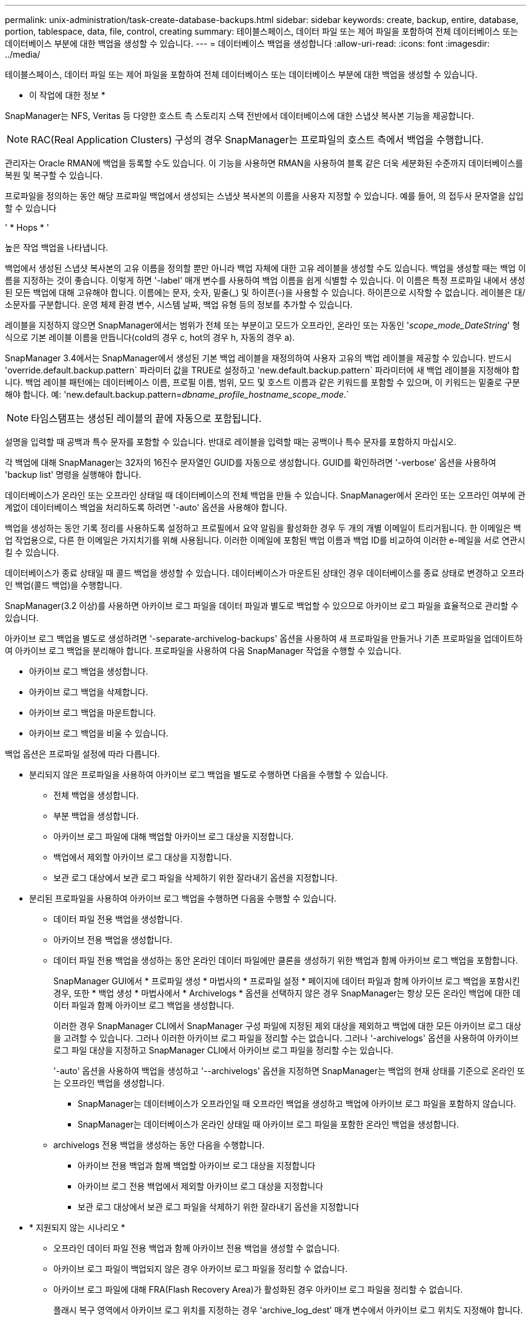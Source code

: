 ---
permalink: unix-administration/task-create-database-backups.html 
sidebar: sidebar 
keywords: create, backup, entire, database, portion, tablespace, data, file, control, creating 
summary: 테이블스페이스, 데이터 파일 또는 제어 파일을 포함하여 전체 데이터베이스 또는 데이터베이스 부분에 대한 백업을 생성할 수 있습니다. 
---
= 데이터베이스 백업을 생성합니다
:allow-uri-read: 
:icons: font
:imagesdir: ../media/


[role="lead"]
테이블스페이스, 데이터 파일 또는 제어 파일을 포함하여 전체 데이터베이스 또는 데이터베이스 부분에 대한 백업을 생성할 수 있습니다.

* 이 작업에 대한 정보 *

SnapManager는 NFS, Veritas 등 다양한 호스트 측 스토리지 스택 전반에서 데이터베이스에 대한 스냅샷 복사본 기능을 제공합니다.


NOTE: RAC(Real Application Clusters) 구성의 경우 SnapManager는 프로파일의 호스트 측에서 백업을 수행합니다.

관리자는 Oracle RMAN에 백업을 등록할 수도 있습니다. 이 기능을 사용하면 RMAN을 사용하여 블록 같은 더욱 세분화된 수준까지 데이터베이스를 복원 및 복구할 수 있습니다.

프로파일을 정의하는 동안 해당 프로파일 백업에서 생성되는 스냅샷 복사본의 이름을 사용자 지정할 수 있습니다. 예를 들어, 의 접두사 문자열을 삽입할 수 있습니다

' * Hops * '

높은 작업 백업을 나타냅니다.

백업에서 생성된 스냅샷 복사본의 고유 이름을 정의할 뿐만 아니라 백업 자체에 대한 고유 레이블을 생성할 수도 있습니다. 백업을 생성할 때는 백업 이름을 지정하는 것이 좋습니다. 이렇게 하면 '-label' 매개 변수를 사용하여 백업 이름을 쉽게 식별할 수 있습니다. 이 이름은 특정 프로파일 내에서 생성된 모든 백업에 대해 고유해야 합니다. 이름에는 문자, 숫자, 밑줄(_) 및 하이픈(-)을 사용할 수 있습니다. 하이픈으로 시작할 수 없습니다. 레이블은 대/소문자를 구분합니다. 운영 체제 환경 변수, 시스템 날짜, 백업 유형 등의 정보를 추가할 수 있습니다.

레이블을 지정하지 않으면 SnapManager에서는 범위가 전체 또는 부분이고 모드가 오프라인, 온라인 또는 자동인 '_scope_mode_DateString_' 형식으로 기본 레이블 이름을 만듭니다(cold의 경우 c, hot의 경우 h, 자동의 경우 a).

SnapManager 3.4에서는 SnapManager에서 생성된 기본 백업 레이블을 재정의하여 사용자 고유의 백업 레이블을 제공할 수 있습니다. 반드시 'override.default.backup.pattern` 파라미터 값을 TRUE로 설정하고 'new.default.backup.pattern` 파라미터에 새 백업 레이블을 지정해야 합니다. 백업 레이블 패턴에는 데이터베이스 이름, 프로필 이름, 범위, 모드 및 호스트 이름과 같은 키워드를 포함할 수 있으며, 이 키워드는 밑줄로 구분해야 합니다. 예: 'new.default.backup.pattern=_dbname_profile_hostname_scope_mode_.`


NOTE: 타임스탬프는 생성된 레이블의 끝에 자동으로 포함됩니다.

설명을 입력할 때 공백과 특수 문자를 포함할 수 있습니다. 반대로 레이블을 입력할 때는 공백이나 특수 문자를 포함하지 마십시오.

각 백업에 대해 SnapManager는 32자의 16진수 문자열인 GUID를 자동으로 생성합니다. GUID를 확인하려면 '-verbose' 옵션을 사용하여 'backup list' 명령을 실행해야 합니다.

데이터베이스가 온라인 또는 오프라인 상태일 때 데이터베이스의 전체 백업을 만들 수 있습니다. SnapManager에서 온라인 또는 오프라인 여부에 관계없이 데이터베이스 백업을 처리하도록 하려면 '-auto' 옵션을 사용해야 합니다.

백업을 생성하는 동안 기록 정리를 사용하도록 설정하고 프로필에서 요약 알림을 활성화한 경우 두 개의 개별 이메일이 트리거됩니다. 한 이메일은 백업 작업용으로, 다른 한 이메일은 가지치기를 위해 사용됩니다. 이러한 이메일에 포함된 백업 이름과 백업 ID를 비교하여 이러한 e-메일을 서로 연관시킬 수 있습니다.

데이터베이스가 종료 상태일 때 콜드 백업을 생성할 수 있습니다. 데이터베이스가 마운트된 상태인 경우 데이터베이스를 종료 상태로 변경하고 오프라인 백업(콜드 백업)을 수행합니다.

SnapManager(3.2 이상)를 사용하면 아카이브 로그 파일을 데이터 파일과 별도로 백업할 수 있으므로 아카이브 로그 파일을 효율적으로 관리할 수 있습니다.

아카이브 로그 백업을 별도로 생성하려면 '-separate-archivelog-backups' 옵션을 사용하여 새 프로파일을 만들거나 기존 프로파일을 업데이트하여 아카이브 로그 백업을 분리해야 합니다. 프로파일을 사용하여 다음 SnapManager 작업을 수행할 수 있습니다.

* 아카이브 로그 백업을 생성합니다.
* 아카이브 로그 백업을 삭제합니다.
* 아카이브 로그 백업을 마운트합니다.
* 아카이브 로그 백업을 비울 수 있습니다.


백업 옵션은 프로파일 설정에 따라 다릅니다.

* 분리되지 않은 프로파일을 사용하여 아카이브 로그 백업을 별도로 수행하면 다음을 수행할 수 있습니다.
+
** 전체 백업을 생성합니다.
** 부분 백업을 생성합니다.
** 아카이브 로그 파일에 대해 백업할 아카이브 로그 대상을 지정합니다.
** 백업에서 제외할 아카이브 로그 대상을 지정합니다.
** 보관 로그 대상에서 보관 로그 파일을 삭제하기 위한 잘라내기 옵션을 지정합니다.


* 분리된 프로파일을 사용하여 아카이브 로그 백업을 수행하면 다음을 수행할 수 있습니다.
+
** 데이터 파일 전용 백업을 생성합니다.
** 아카이브 전용 백업을 생성합니다.
** 데이터 파일 전용 백업을 생성하는 동안 온라인 데이터 파일에만 클론을 생성하기 위한 백업과 함께 아카이브 로그 백업을 포함합니다.
+
SnapManager GUI에서 * 프로파일 생성 * 마법사의 * 프로파일 설정 * 페이지에 데이터 파일과 함께 아카이브 로그 백업을 포함시킨 경우, 또한 * 백업 생성 * 마법사에서 * Archivelogs * 옵션을 선택하지 않은 경우 SnapManager는 항상 모든 온라인 백업에 대한 데이터 파일과 함께 아카이브 로그 백업을 생성합니다.

+
이러한 경우 SnapManager CLI에서 SnapManager 구성 파일에 지정된 제외 대상을 제외하고 백업에 대한 모든 아카이브 로그 대상을 고려할 수 있습니다. 그러나 이러한 아카이브 로그 파일을 정리할 수는 없습니다. 그러나 '-archivelogs' 옵션을 사용하여 아카이브 로그 파일 대상을 지정하고 SnapManager CLI에서 아카이브 로그 파일을 정리할 수는 있습니다.

+
'-auto' 옵션을 사용하여 백업을 생성하고 '--archivelogs' 옵션을 지정하면 SnapManager는 백업의 현재 상태를 기준으로 온라인 또는 오프라인 백업을 생성합니다.

+
*** SnapManager는 데이터베이스가 오프라인일 때 오프라인 백업을 생성하고 백업에 아카이브 로그 파일을 포함하지 않습니다.
*** SnapManager는 데이터베이스가 온라인 상태일 때 아카이브 로그 파일을 포함한 온라인 백업을 생성합니다.


** archivelogs 전용 백업을 생성하는 동안 다음을 수행합니다.
+
*** 아카이브 전용 백업과 함께 백업할 아카이브 로그 대상을 지정합니다
*** 아카이브 로그 전용 백업에서 제외할 아카이브 로그 대상을 지정합니다
*** 보관 로그 대상에서 보관 로그 파일을 삭제하기 위한 잘라내기 옵션을 지정합니다




* * 지원되지 않는 시나리오 *
+
** 오프라인 데이터 파일 전용 백업과 함께 아카이브 전용 백업을 생성할 수 없습니다.
** 아카이브 로그 파일이 백업되지 않은 경우 아카이브 로그 파일을 정리할 수 없습니다.
** 아카이브 로그 파일에 대해 FRA(Flash Recovery Area)가 활성화된 경우 아카이브 로그 파일을 정리할 수 없습니다.
+
플래시 복구 영역에서 아카이브 로그 위치를 지정하는 경우 'archive_log_dest' 매개 변수에서 아카이브 로그 위치도 지정해야 합니다.





포함된 아카이브 로그 백업을 사용하여 온라인 데이터 파일 백업에 대한 레이블을 지정하면 데이터 파일 백업에 레이블이 적용되고 아카이브 로그 백업에 '(_logs)'가 접미사로 추가됩니다. 이 접미사는 SnapManager 구성 파일에서 'suffix.backup.label.with.logs' 매개 변수를 변경하여 구성할 수 있습니다.

예를 들어, 값을 'suffix.backup.label.with.logs=arc'로 지정하여 _logs 기본값을 '_arc'로 변경할 수 있습니다.

백업에 포함할 아카이브 로그 대상을 지정하지 않은 경우 SnapManager는 데이터베이스에 구성된 모든 아카이브 로그 대상을 포함합니다.

대상 중 하나에 아카이브 로그 파일이 없는 경우 SnapManager는 이러한 파일이 다른 아카이브 로그 대상에서 사용 가능할 경우에도 누락된 아카이브 로그 파일 전에 생성된 모든 아카이브 로그 파일을 건너뜁니다.

아카이브 로그 백업을 생성하는 동안 백업에 포함할 아카이브 로그 파일 대상을 지정해야 하며, 아카이브 로그 파일을 항상 백업에서 누락된 파일 외에 포함하도록 구성 매개 변수를 설정할 수 있습니다.


NOTE: 기본적으로 이 구성 매개 변수는 누락된 파일 외에 모든 아카이브 로그 파일을 포함하도록 ' * TRUE * '로 설정됩니다. 아카이브 로그 잘라내기 스크립트를 사용하거나 아카이브 로그 대상에서 아카이브 로그 파일을 수동으로 삭제하는 경우 이 매개 변수를 사용하지 않도록 설정하면 SnapManager에서 아카이브 로그 파일을 건너뛰고 백업을 계속 진행할 수 있습니다.

SnapManager는 아카이브 로그 백업에 대해 다음 SnapManager 작업을 지원하지 않습니다.

* 아카이브 로그 백업의 클론을 생성합니다
* 아카이브 로그 백업을 복원합니다
* 아카이브 로그 백업을 확인합니다


SnapManager는 또한 플래시 복구 영역 대상에서 아카이브 로그 파일 백업을 지원합니다.

. 다음 명령을 입력합니다.
+
``smssap backup create-profile_name_{[-full{-online|-offline|-auto}[-retain {-hourly|-daily|-weekly|-monthly|-limited}][-verify]|[-data[- files_[_files_[_files_]]]|[-tablespaces_[_- tablespaces_- weekly_offline_date-offline_date-offline}] autonline-date-date-date-date-date-date-online]] 자동 보존 [-archivelogs [-label_label_] [-comment_comment_comment_] [-snapvaultlabel_snapvault_label_ label_] [-protect|-protectnow | -destpath1 [,[_path2_]] [-exclude-dest_dest_pathop_days] vunes [cn_cunnil.days] v.{cn_cn_monays]{HH_monthunnil_monthunes]{cn_monays]{cunes_monthunnil.days]{cunes_unes_unes]{cn|cunes_uncomes_monays]{HH_unn

+
[cols="1a,3a"]
|===
| 원하는 작업 | 그러면... 


 a| 
* SnapManager_cDOT_Vault_protection policy * 를 사용하여 보조 스토리지에 백업을 생성합니다
 a| 
'-snapvaultlabel'을 지정합니다.

SnapVault 관계를 값으로 설정하는 동안 SnapMirror 정책 규칙에 지정된 SnapMirror 레이블을 제공해야 합니다.



 a| 
* SnapManager가 온라인 또는 오프라인 상태 중 어느 것을 처리할 수 있도록 허용하기보다는 온라인 또는 오프라인 데이터베이스의 백업을 수행할지 여부를 지정합니다
 a| 
오프라인 데이터베이스의 백업을 하려면 -offline을 지정합니다.

온라인 데이터베이스의 백업을 하려면 -online을 지정합니다.

이 옵션을 사용하면 '-auto' 옵션을 사용할 수 없습니다.



 a| 
* 온라인 또는 오프라인 여부에 관계없이 SnapManager에서 데이터베이스 백업을 처리하도록 할지 여부를 지정합니다. *
 a| 
'-auto' 옵션을 지정합니다. 이 옵션을 사용하면 '--offline' 또는 '-online' 옵션을 사용할 수 없습니다.



 a| 
* 특정 파일의 부분 백업을 수행할지 여부를 지정합니다 *
 a| 
'-data-files' 옵션을 지정한 다음 쉼표로 구분된 '_files_'를 나열합니다. 예를 들어 옵션 뒤에 파일 이름을 F1, F2, f3으로 나열합니다.

UNIX에서 부분 데이터 파일 백업을 생성하는 예

[listing]
----
smsap backup create -profile nosep -data -files /user/user.dbf -online
-label partial_datafile_backup -verbose
----


 a| 
* 특정 테이블스페이스의 부분 백업을 수행할지 여부를 지정합니다 *
 a| 
'-data-tablespaces' 옵션을 지정한 다음 쉼표로 구분된 '_tablespaces_'를 나열합니다. 예를 들어 ts1, TS2, TS3를 옵션 뒤에 사용합니다.

SnapManager는 읽기 전용 테이블스페이스의 백업을 지원합니다. 백업을 생성하는 동안 SnapManager는 읽기 전용 테이블 공간을 읽기-쓰기로 변경합니다. 백업을 생성한 후 테이블스페이스가 읽기 전용으로 변경됩니다.

부분 테이블스페이스 백업을 생성하는 예

[listing]
----
smsap backup create -profile nosep -data -tablespaces tb2 -online -label partial_tablespace_bkup -verbose
----


 a| 
* 각 백업에 대해 고유한 레이블을 생성할 것인지 여부를 full_hot_mybackup_label * 형식으로 지정합니다
 a| 
Linux의 경우 다음 예를 입력할 수 있습니다.

[listing]
----
smsap backup create -profile targetdb1_prof1
-label full_hot_my_backup_label -online -full  -verbose
----


 a| 
* 데이터 파일과 별도로 아카이브 로그 파일의 백업을 생성할지 여부를 지정합니다 *
 a| 
다음 옵션 및 변수를 지정합니다.

** '-archivelogs'는 아카이브 로그 파일의 백업을 만듭니다.
** '-backup-dest'는 백업할 아카이브 로그 파일 대상을 지정합니다.
** '-exclude-dest'는 제외할 보관 로그 대상을 지정합니다.
** '-label'은 아카이브 로그 파일 백업의 레이블을 지정합니다.
** '-Protect'는 아카이브 로그 백업을 보호합니다.



NOTE: '-backup-dest' 옵션이나 '-exclude-dest' 옵션을 제공해야 합니다.

이 두 옵션을 백업과 함께 제공하면 "백업 옵션을 잘못 지정했습니다."라는 오류 메시지가 표시됩니다. backup-dest, exclude-dest 중 하나를 지정합니다

UNIX에서 아카이브 로그 파일 백업을 별도로 생성하는 예

[listing]
----
smsap backup create -profile nosep -archivelogs -backup-dest /mnt/archive_dest_2/ -label archivelog_bkup -verbose
----


 a| 
* 데이터 파일과 아카이브 로그 파일의 백업을 함께 생성할지 여부를 지정합니다. *
 a| 
다음 옵션 및 변수를 지정합니다.

** 데이터 파일을 지정하는 '-data' 옵션입니다.
** 아카이브 로그 파일을 지정하는 '-archivelogs' 옵션입니다. UNIX에서 데이터 파일과 아카이브 로그 파일을 함께 백업하는 예
+
[listing]
----

smsap backup create -profile nosep -data -online -archivelogs -backup-dest  mnt/archive_dest_2 -label data_arch_backup
-verbose
----




 a| 
* 백업을 생성하는 동안 아카이브 로그 파일을 정리할지 여부를 지정합니다 *
 a| 
다음 옵션 및 변수를 지정합니다.

** '-prunelogs'는 보관 로그 대상에서 보관 로그 파일을 삭제하도록 지정합니다.
+
*** '-ALL'은 보관 로그 대상에서 모든 보관 로그 파일을 삭제하도록 지정합니다.
*** '-until-scn_until-scn_'은 지정된 SCN이 될 때까지 보관 로그 파일을 삭제하도록 지정합니다.
*** '-until-date_yyyy-mm-dd:HH:MM:ss_'는 지정된 시간까지 아카이브 로그 파일을 삭제하도록 지정합니다.
*** '-before' 옵션은 지정된 기간(일, 월, 주, 시간) 이전에 아카이브 로그 파일을 삭제하도록 지정합니다.
*** "-prune-destprune__dest1, [prune_dest2_"은 백업을 생성하는 동안 아카이브 로그 대상에서 아카이브 로그 파일을 삭제하도록 지정합니다.





NOTE: 아카이브 로그 파일에 대해 FRA(Flash Recovery Area)가 활성화된 경우 아카이브 로그 파일을 정리할 수 없습니다.

UNIX에서 백업을 생성하는 동안 모든 아카이브 로그 파일을 정리하는 예

[listing]
----
smsap backup create -profile nosep
 -archivelogs -label archive_prunebackup1 -backup-dest /mnt/arc_1,/mnt/arc_2  -prunelogs -all -prune-dest /mnt/arc_1,/mnt/arc_2 -verbose
----


 a| 
* 백업에 대한 설명을 추가할지 여부를 지정합니다 *
 a| 
설명 문자열 뒤에 -comment를 지정합니다.



 a| 
* 데이터베이스가 현재 * 에 있는 상태에 관계없이 데이터베이스를 백업하도록 지정한 상태로 강제 설정할 것인지 여부를 지정합니다
 a| 
'-force' 옵션을 지정합니다.



 a| 
* 백업을 생성할 때 동시에 백업을 검증할지 여부를 지정합니다
 a| 
'-verify' 옵션을 지정합니다.



 a| 
* 데이터베이스 백업 작업 후에 덤프 파일을 수집할지 여부를 지정합니다 *
 a| 
백업 생성 명령의 끝에 '-dump' 옵션을 지정합니다.

|===


'''


== 예

[listing]
----
smsap backup create -profile targetdb1_prof1 -full -online -force  -verify
----
'''